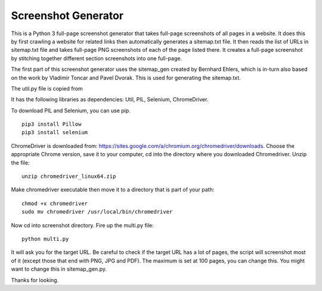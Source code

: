 ====================
Screenshot Generator
====================

This is a Python 3 full-page screenshot generator that takes full-page screenshots of all pages in a website. It does this by first crawling a website for related links then automatically generates a sitemap.txt file. It then reads the list of URLs in sitemap.txt file and takes full-page PNG screenshots of each of the page listed there. It creates a full-page screenshot by stitching together different section screenshots into one full-page.

The first part of this screenshot generator uses the sitemap_gen created by Bernhard Ehlers, which is in-turn also based on the work by Vladimir Toncar and Pavel Dvorak. This is used for generating the sitemap.txt.

The util.py file is copied from

It has the following libraries as dependencies: Util, PIL, Selenium, ChromeDriver.

To download PIL and Selenium, you can use pip. 
::
  pip3 install Pillow
  pip3 install selenium

ChromeDriver is downloaded from: https://sites.google.com/a/chromium.org/chromedriver/downloads. Choose the appropriate Chrome version, save it to your computer, cd into the directory where you downloaded Chromedriver. Unzip the file:
::

  unzip chromedriver_linux64.zip

Make chromedriver executable then move it to a directory that is part of your path:
::
  
  chmod +x chromedriver
  sudo mv chromedriver /usr/local/bin/chromedriver

Now cd into screenshot directory. Fire up the multi.py file:
::

  python multi.py

It will ask you for the target URL. Be careful to check if the target URL has a lot of pages, the script will screenshot most of it (except those that end with PNG, JPG and PDF). The maximum is set at 100 pages, you can change this. You might want to change this in sitemap_gen.py.

Thanks for looking.
